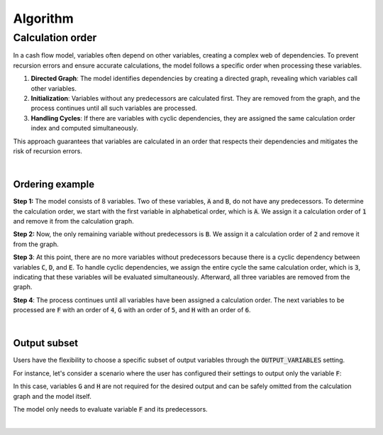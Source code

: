 Algorithm
=========

Calculation order
-----------------

In a cash flow model, variables often depend on other variables, creating a complex web of dependencies.
To prevent recursion errors and ensure accurate calculations, the model follows a specific order when processing these
variables.

1. **Directed Graph**: The model identifies dependencies by creating a directed graph, revealing which variables call other variables.

2. **Initialization**: Variables without any predecessors are calculated first. They are removed from the graph, and the process continues until all such variables are processed.

3. **Handling Cycles**: If there are variables with cyclic dependencies, they are assigned the same calculation order index and computed simultaneously.

This approach guarantees that variables are calculated in an order that respects their dependencies and mitigates the risk of recursion errors.

|

Ordering example
^^^^^^^^^^^^^^^^

**Step 1:** The model consists of 8 variables. Two of these variables, :code:`A` and :code:`B`, do not have any predecessors.
To determine the calculation order, we start with the first variable in alphabetical order, which is :code:`A`.
We assign it a calculation order of :code:`1` and remove it from the calculation graph.

.. image:: https://acturtle.com/static/img/docs/calc_order_01.png
   :align: center

**Step 2:** Now, the only remaining variable without predecessors is :code:`B`.
We assign it a calculation order of :code:`2` and remove it from the graph.

.. image:: https://acturtle.com/static/img/docs/calc_order_02.png
   :align: center

**Step 3**: At this point, there are no more variables without predecessors because there is a cyclic dependency between variables :code:`C`, :code:`D`, and :code:`E`.
To handle cyclic dependencies, we assign the entire cycle the same calculation order, which is :code:`3`, indicating that these variables will be evaluated simultaneously.
Afterward, all three variables are removed from the graph.

.. image:: https://acturtle.com/static/img/docs/calc_order_03.png
   :align: center

**Step 4**: The process continues until all variables have been assigned a calculation order.
The next variables to be processed are :code:`F` with an order of :code:`4`, :code:`G` with an order of :code:`5`, and :code:`H` with an order of :code:`6`.

.. image:: https://acturtle.com/static/img/docs/calc_order_04.png
   :align: center

|

Output subset
^^^^^^^^^^^^^

Users have the flexibility to choose a specific subset of output variables through the :code:`OUTPUT_VARIABLES` setting.

For instance, let's consider a scenario where the user has configured their settings to output only the variable :code:`F`:

..  code-block:: python
    :caption: settings.py

    settings = {
        "OUTPUT_VARIABLES": ["F"],
    }

In this case, variables :code:`G` and :code:`H` are not required for the desired output and can be safely omitted from the calculation graph and the model itself.

.. image:: https://acturtle.com/static/img/docs/calc_order_05.png
   :align: center

The model only needs to evaluate variable :code:`F` and its predecessors.

|
